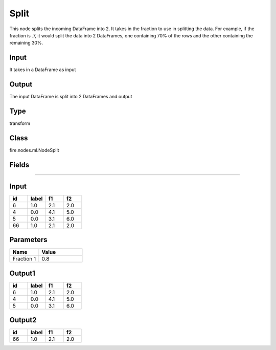Split
=========== 

This node splits the incoming DataFrame into 2. It takes in the fraction to use in splitting the data. For example, if the fraction is .7, it would split the data into 2 DataFrames, one containing 70% of the rows and the other containing the remaining 30%.

Input
--------------
It takes in a DataFrame as input

Output
--------------
The input DataFrame is split into 2 DataFrames and output

Type
--------- 

transform

Class
--------- 

fire.nodes.ml.NodeSplit

Fields
--------- 

.. list-table::
      :widths: 10 5 10
      :header-rows: 1

      * - Name
        - Title
        - Description
      * - fraction1
        - Fraction 1
        - Fraction to be used for Splitting the DataFrame into two. The first DataFrame would go to the lower edge output. The other would go to the higher edge output.
        
 
 Examples
---------

Input
--------

.. list-table:: 
   :widths: 20 20 20 20
   :header-rows: 1

   * - id
     - label
     - f1
     - f2
     
   * - 6
     - 1.0
     - 2.1
     - 2.0
   
   * - 4
     - 0.0
     - 4.1
     - 5.0
     
   * - 5
     - 0.0
     - 3.1
     - 6.0
      
   * - 66
     - 1.0
     - 2.1
     - 2.0


Parameters
------------

.. list-table:: 
   :widths: 20 30
   :header-rows: 1
   
   * - Name
     - Value
     
   * - Fraction 1
     - 0.8


Output1
--------

.. list-table:: 
   :widths: 20 20 20 20
   :header-rows: 1

   * - id
     - label
     - f1
     - f2
     
   * - 6
     - 1.0
     - 2.1
     - 2.0
   
   * - 4
     - 0.0
     - 4.1
     - 5.0
     
   * - 5
     - 0.0
     - 3.1
     - 6.0
      
     


Output2
--------

.. list-table:: 
   :widths: 20 20 20 20
   :header-rows: 1

   * - id
     - label
     - f1
     - f2
     
   * - 66
     - 1.0
     - 2.1
     - 2.0    


